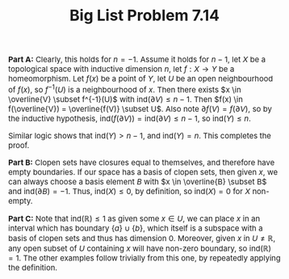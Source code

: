 #+TITLE: Big List Problem 7.14
#+HTML_HEAD: <link rel="stylesheet" type="text/css" href="https://gongzhitaao.org/orgcss/org.css"/>
#+HTML_HEAD: <style> body {font-size:15px;} </style>

*Part A:* Clearly, this holds for $n = -1$. Assume it holds for $n - 1$, let $X$ be a topological space with inductive dimension $n$, let $f : X \rightarrow Y$ be a homeomorphism. Let $f(x)$ be a point of $Y$,
let $U$ be an open neighbourhood of $f(x)$, so $f^{-1}(U)$ is a neighbourhood of $x$. Then there exists $x \in \overline{V} \subset f^{-1}(U)$ with $\text{ind}(\partial V) \leq n - 1$.
Then $f(x) \in f(\overline{V}) = \overline{f(V)} \subset U$. Also note $\partial f(V) = f(\partial V)$, so by the inductive hypothesis, $\text{ind}(f(\partial V)) = \text{ind}(\partial V) \leq n - 1$, so
$\text{ind}(Y) \leq n$.

Similar logic shows that $\text{ind}(Y) > n - 1$, and $\text{ind}(Y) = n$. This completes the proof.

*Part B:* Clopen sets have closures equal to themselves, and therefore have empty boundaries. If our space has a basis of clopen sets, then given $x$, we can always choose a basis element $B$ with $x \in \overline{B} \subset B$
and $\text{ind}(\partial B) = -1$. Thus, $\text{ind}(X) \leq 0$, by definition, so $\text{ind}(X) = 0$ for $X$ non-empty.

*Part C:* Note that $\text{ind}(\mathbb{R}) \leq 1$ as given some $x \in U$, we can place $x$ in an interval which has boundary $\{a\} \cup \{b\}$, which itself is a subspace with a basis of clopen sets and thus has dimension $0$.
Moreover, given $x$ in $U \neq \mathbb{R}$, any open subset of $U$ containing $x$ will have non-zero boundary, so $\text{ind}(\mathbb{R}) = 1$. The other examples follow trivially from this one, by repeatedly applying the definition.
